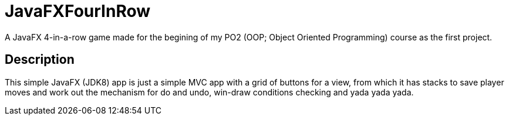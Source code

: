 = JavaFXFourInRow

A JavaFX 4-in-a-row game made for the begining of my PO2 (OOP; Object Oriented Programming) course as the first project.

== Description

This simple JavaFX (JDK8) app is just a simple MVC app with a grid of buttons for a view, from which it has stacks to save player moves and work out the mechanism for do and undo, win-draw conditions checking and yada yada yada.
